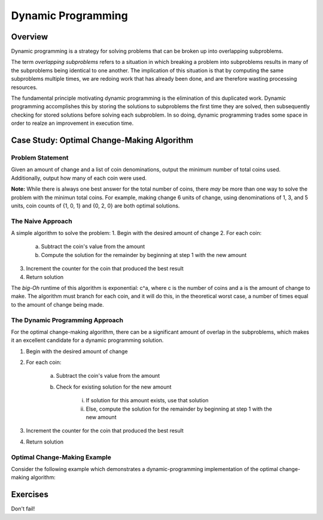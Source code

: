 .. This file is part of the OpenDSA eTextbook project. See
.. http://algoviz.org/OpenDSA for more details.
.. Copyright (c) 2012-13 by the OpenDSA Project Contributors, and
.. distributed under an MIT open source license.

.. avmetadata:: 
   :author: Brad LaVigne

============================================================
Dynamic Programming
============================================================

Overview
--------
Dynamic programming is a strategy for solving problems that can be broken up into overlapping subproblems.

The term *overlapping subproblems* refers to a situation in which breaking a problem into subproblems results in many of the subproblems being identical to one another. The implication of this situation is that by computing the same subproblems multiple times, we are redoing work that has already been done, and are therefore wasting processing resources.

The fundamental principle motivating dynamic programming is the elimination of this duplicated work. Dynamic programming accomplishes this by storing the solutions to subproblems the first time they are solved, then subsequently checking for stored solutions before solving each subproblem. In so doing, dynamic programming trades some space in order to realze an improvement in execution time. 

Case Study: Optimal Change-Making Algorithm
-------------------------------------------
Problem Statement
~~~~~~~~~~~~~~~~~
Given an amount of change and a list of coin denominations, output the minimum number of total coins used. Additionally, output how many of each coin were used.

**Note:** While there is always one best answer for the total number of coins, there *may* be more than one way to solve the problem with the minimun total coins. For example, making change 6 units of change, using denominations of 1, 3, and 5 units, coin counts of {1, 0, 1} and {0, 2, 0} are both optimal solutions.

The Naive Approach
~~~~~~~~~~~~~~~~~~
A simple algorithm to solve the problem:
1. Begin with the desired amount of change
2. For each coin:

	a. Subtract the coin's value from the amount
	b. Compute the solution for the remainder by beginning at step 1 with the new amount

3. Increment the counter for the coin that produced the best result
4. Return solution

The *big-Oh* runtime of this algorithm is exponential: c^a, where c is the number of coins and a is the amount of change to make. The algorithm must branch for each coin, and it will do this, in the theoretical worst case, a number of times equal to the amount of change being made.

The Dynamic Programming Approach
~~~~~~~~~~~~~~~~~~~~~~~~~~~~~~~~
For the optimal change-making algorithm, there can be a significant amount of overlap in the subproblems, which makes it an excellent candidate for a dynamic programming solution.

1. Begin with the desired amount of change
2. For each coin:

	a. Subtract the coin's value from the amount
	b. Check for existing solution for the new amount
	
		i. If solution for this amount exists, use that solution
		ii. Else, compute the solution for the remainder by beginning at step 1 with the new amount

3. Increment the counter for the coin that produced the best result
4. Return solution

Optimal Change-Making Example
~~~~~~~~~~~~~~~~~~~~~~~~~~~~~~~
Consider the following example which demonstrates a dynamic-programming implementation of the optimal change-making algorithm:

.. inlineav:: brad-test ss
   :output: show

Exercises
---------
Don't fail!

.. avembed:: Exercises/Development/Thangacadex3.html ka
.. odsascript:: AV/Development/dynamic-programming/brad-test.js